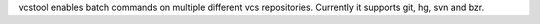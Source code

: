 vcstool enables batch commands on multiple different vcs repositories. Currently it supports git, hg, svn and bzr.


